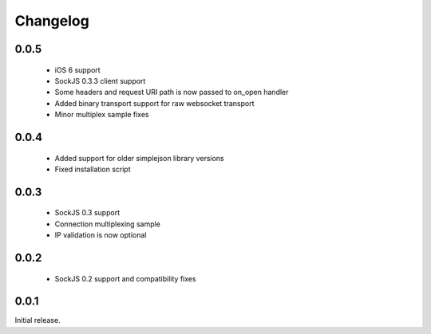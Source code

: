 Changelog
---------

0.0.5
~~~~~
 - iOS 6 support
 - SockJS 0.3.3 client support
 - Some headers and request URI path is now passed to on_open handler
 - Added binary transport support for raw websocket transport
 - Minor multiplex sample fixes

0.0.4
~~~~~

 - Added support for older simplejson library versions
 - Fixed installation script

0.0.3
~~~~~

 - SockJS 0.3 support
 - Connection multiplexing sample
 - IP validation is now optional

0.0.2
~~~~~

 - SockJS 0.2 support and compatibility fixes

0.0.1
~~~~~

Initial release.